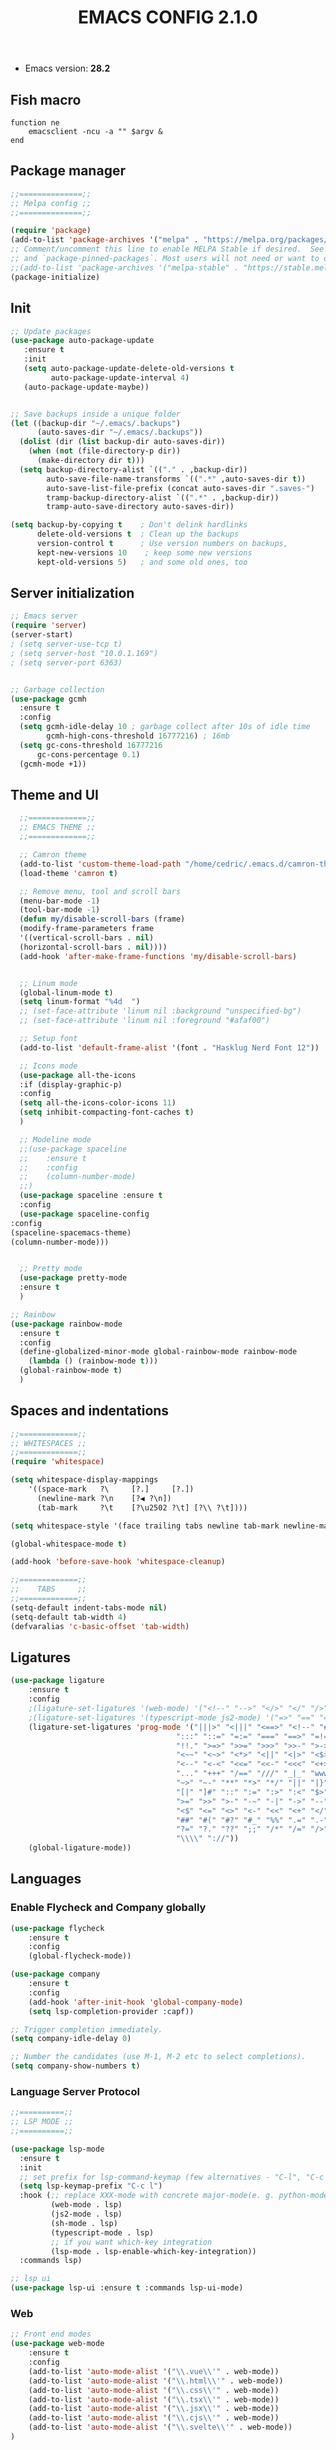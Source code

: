 #+TITLE: EMACS CONFIG 2.1.0
#+LANGUAGE: en

- Emacs version: *28.2*

** Fish macro
#+BEGIN_SRC fish
function ne
    emacsclient -ncu -a "" $argv &
end
#+END_SRC


** Package manager
#+BEGIN_SRC emacs-lisp
;;==============;;
;; Melpa config ;;
;;==============;;

(require 'package)
(add-to-list 'package-archives '("melpa" . "https://melpa.org/packages/") t)
;; Comment/uncomment this line to enable MELPA Stable if desired.  See `package-archive-priorities`
;; and `package-pinned-packages`. Most users will not need or want to do this.
;;(add-to-list 'package-archives '("melpa-stable" . "https://stable.melpa.org/packages/") t)
(package-initialize)
#+END_SRC


** Init
#+BEGIN_SRC emacs-lisp
;; Update packages
(use-package auto-package-update
   :ensure t
   :init
   (setq auto-package-update-delete-old-versions t
         auto-package-update-interval 4)
   (auto-package-update-maybe))


;; Save backups inside a unique folder
(let ((backup-dir "~/.emacs/.backups")
      (auto-saves-dir "~/.emacs/.backups"))
  (dolist (dir (list backup-dir auto-saves-dir))
    (when (not (file-directory-p dir))
      (make-directory dir t)))
  (setq backup-directory-alist `(("." . ,backup-dir))
        auto-save-file-name-transforms `((".*" ,auto-saves-dir t))
        auto-save-list-file-prefix (concat auto-saves-dir ".saves-")
        tramp-backup-directory-alist `((".*" . ,backup-dir))
        tramp-auto-save-directory auto-saves-dir))

(setq backup-by-copying t    ; Don't delink hardlinks
      delete-old-versions t  ; Clean up the backups
      version-control t      ; Use version numbers on backups,
      kept-new-versions 10    ; keep some new versions
      kept-old-versions 5)   ; and some old ones, too
 #+END_SRC


** Server initialization
#+BEGIN_SRC emacs-lisp
;; Emacs server
(require 'server)
(server-start)
; (setq server-use-tcp t)
; (setq server-host "10.0.1.169")
; (setq server-port 6363)


;; Garbage collection
(use-package gcmh
  :ensure t
  :config
  (setq gcmh-idle-delay 10 ; garbage collect after 10s of idle time
        gcmh-high-cons-threshold 16777216) ; 16mb
  (setq gc-cons-threshold 16777216
      gc-cons-percentage 0.1)
  (gcmh-mode +1))
#+END_SRC


** Theme and UI

#+BEGIN_SRC emacs-lisp
    ;;=============;;
    ;; EMACS THEME ;;
    ;;=============;;

    ;; Camron theme
    (add-to-list 'custom-theme-load-path "/home/cedric/.emacs.d/camron-theme.el")
    (load-theme 'camron t)

    ;; Remove menu, tool and scroll bars
    (menu-bar-mode -1)
    (tool-bar-mode -1)
    (defun my/disable-scroll-bars (frame)
    (modify-frame-parameters frame
    '((vertical-scroll-bars . nil)
    (horizontal-scroll-bars . nil))))
    (add-hook 'after-make-frame-functions 'my/disable-scroll-bars)


    ;; Linum mode
    (global-linum-mode t)
    (setq linum-format "%4d  ")
    ;; (set-face-attribute 'linum nil :background "unspecified-bg")
    ;; (set-face-attribute 'linum nil :foreground "#afaf00")

    ;; Setup font
    (add-to-list 'default-frame-alist '(font . "Hasklug Nerd Font 12"))

    ;; Icons mode
    (use-package all-the-icons
    :if (display-graphic-p)
    :config
    (setq all-the-icons-color-icons 11)
    (setq inhibit-compacting-font-caches t)
    )

    ;; Modeline mode
    ;;(use-package spaceline
    ;;    :ensure t
    ;;    :config
    ;;    (column-number-mode)
    ;;)
    (use-package spaceline :ensure t
    :config
    (use-package spaceline-config
  :config
  (spaceline-spacemacs-theme)
  (column-number-mode)))


    ;; Pretty mode
    (use-package pretty-mode
    :ensure t
    )

  ;; Rainbow
  (use-package rainbow-mode
    :ensure t
    :config
    (define-globalized-minor-mode global-rainbow-mode rainbow-mode
      (lambda () (rainbow-mode t)))
    (global-rainbow-mode t)
    )
#+END_SRC


** Spaces and indentations
#+BEGIN_SRC emacs-lisp
  ;;=============;;
  ;; WHITESPACES ;;
  ;;=============;;
  (require 'whitespace)

  (setq whitespace-display-mappings
      '((space-mark   ?\     [?.]     [?.])
        (newline-mark ?\n    [?◀ ?\n])
        (tab-mark     ?\t    [?\u2502 ?\t] [?\\ ?\t])))

  (setq whitespace-style '(face trailing tabs newline tab-mark newline-mark))

  (global-whitespace-mode t)

  (add-hook 'before-save-hook 'whitespace-cleanup)

  ;;=============;;
  ;;    TABS     ;;
  ;;=============;;
  (setq-default indent-tabs-mode nil)
  (setq-default tab-width 4)
  (defvaralias 'c-basic-offset 'tab-width)
#+END_SRC

** Ligatures

#+BEGIN_SRC emacs-lisp
  (use-package ligature
      :ensure t
      :config
      ;(ligature-set-ligatures '(web-mode) '("<!--" "-->" "</>" "</" "/>" "://"))
      ;(ligature-set-ligatures '(typescript-mode js2-mode) '("=>" "==" "===" "!=" "!==" "??" "||" "&&" "..." ">=" "<="))
      (ligature-set-ligatures 'prog-mode '("|||>" "<|||" "<==>" "<!--" "####" "~~>" "***" "||=" "||>"
                                       ":::" "::=" "=:=" "===" "==>" "=!=" "=>>" "=<<" "=/=" "!=="
                                       "!!." ">=>" ">>=" ">>>" ">>-" ">->" "->>" "-->" "---" "-<<"
                                       "<~~" "<~>" "<*>" "<||" "<|>" "<$>" "<==" "<=>" "<=<" "<->"
                                       "<--" "<-<" "<<=" "<<-" "<<<" "<+>" "</>" "###" "#_(" "..<"
                                       "..." "+++" "/==" "///" "_|_" "www" "&&" "^=" "~~" "~@" "~="
                                       "~>" "~-" "**" "*>" "*/" "||" "|}" "|]" "|=" "|>" "|-" "{|"
                                       "[|" "]#" "::" ":=" ":>" ":<" "$>" "==" "=>" "!=" "!!" ">:"
                                       ">=" ">>" ">-" "-~" "-|" "->" "--" "-<" "<~" "<*" "<|" "<:"
                                       "<$" "<=" "<>" "<-" "<<" "<+" "</" "#{" "#[" "#:" "#=" "#!"
                                       "##" "#(" "#?" "#_" "%%" ".=" ".-" ".." ".?" "+>" "++" "?:"
                                       "?=" "?." "??" ";;" "/*" "/=" "/>" "//" "__" "~~" "(*" "*)"
                                       "\\\\" "://"))
      (global-ligature-mode))
#+END_SRC

** Languages

*** Enable Flycheck and Company globally
#+BEGIN_SRC emacs-lisp
    (use-package flycheck
        :ensure t
        :config
        (global-flycheck-mode))

    (use-package company
        :ensure t
        :config
        (add-hook 'after-init-hook 'global-company-mode)
        (setq lsp-completion-provider :capf))

    ;; Trigger completion immediately.
    (setq company-idle-delay 0)

    ;; Number the candidates (use M-1, M-2 etc to select completions).
    (setq company-show-numbers t)
#+END_SRC

*** Language Server Protocol
#+BEGIN_SRC emacs-lisp
  ;;==========;;
  ;; LSP MODE ;;
  ;;==========;;

  (use-package lsp-mode
    :ensure t
    :init
    ;; set prefix for lsp-command-keymap (few alternatives - "C-l", "C-c l")
    (setq lsp-keymap-prefix "C-c l")
    :hook (;; replace XXX-mode with concrete major-mode(e. g. python-mode)
           (web-mode . lsp)
           (js2-mode . lsp)
           (sh-mode . lsp)
           (typescript-mode . lsp)
           ;; if you want which-key integration
           (lsp-mode . lsp-enable-which-key-integration))
    :commands lsp)

  ;; lsp ui
  (use-package lsp-ui :ensure t :commands lsp-ui-mode)
#+END_SRC


*** Web
#+BEGIN_SRC emacs-lisp
  ;; Front end modes
  (use-package web-mode
      :ensure t
      :config
      (add-to-list 'auto-mode-alist '("\\.vue\\'" . web-mode))
      (add-to-list 'auto-mode-alist '("\\.html\\'" . web-mode))
      (add-to-list 'auto-mode-alist '("\\.css\\'" . web-mode))
      (add-to-list 'auto-mode-alist '("\\.tsx\\'" . web-mode))
      (add-to-list 'auto-mode-alist '("\\.jsx\\'" . web-mode))
      (add-to-list 'auto-mode-alist '("\\.cjs\\'" . web-mode))
      (add-to-list 'auto-mode-alist '("\\.svelte\\'" . web-mode))
  )

  ;; Javascript
  (use-package js2-mode
      :ensure t
      :config
      (add-to-list 'auto-mode-alist '("\\.js\\'" . js2-mode))
      (setq js2-include-node-externs t)
      (add-hook 'js2-mode-hook 'lsp)
  )

  ;; Typescript
  (use-package typescript-mode
    :ensure t
    :config
     (add-to-list 'auto-mode-alist '("\\.ts\\'" . typescript-mode)))
#+END_SRC


*** Shell
#+BEGIN_SRC emacs-lisp
  (use-package fish-mode
    :ensure t
    :config
    (add-to-list 'auto-mode-alist '("\\.fish\\'" . fish-mode)))
#+END_SRC
